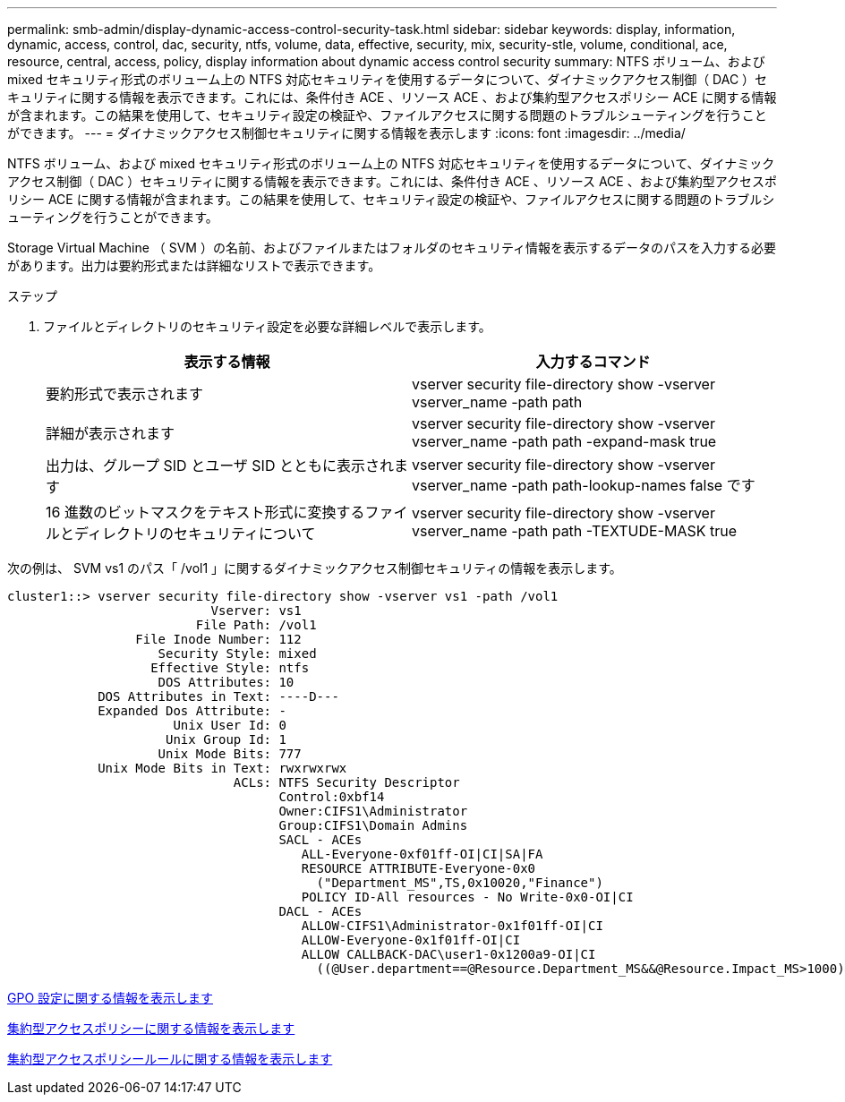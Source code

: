 ---
permalink: smb-admin/display-dynamic-access-control-security-task.html 
sidebar: sidebar 
keywords: display, information, dynamic, access, control, dac, security, ntfs, volume, data, effective, security, mix, security-stle, volume, conditional, ace, resource, central, access, policy, display information about dynamic access control security 
summary: NTFS ボリューム、および mixed セキュリティ形式のボリューム上の NTFS 対応セキュリティを使用するデータについて、ダイナミックアクセス制御（ DAC ）セキュリティに関する情報を表示できます。これには、条件付き ACE 、リソース ACE 、および集約型アクセスポリシー ACE に関する情報が含まれます。この結果を使用して、セキュリティ設定の検証や、ファイルアクセスに関する問題のトラブルシューティングを行うことができます。 
---
= ダイナミックアクセス制御セキュリティに関する情報を表示します
:icons: font
:imagesdir: ../media/


[role="lead"]
NTFS ボリューム、および mixed セキュリティ形式のボリューム上の NTFS 対応セキュリティを使用するデータについて、ダイナミックアクセス制御（ DAC ）セキュリティに関する情報を表示できます。これには、条件付き ACE 、リソース ACE 、および集約型アクセスポリシー ACE に関する情報が含まれます。この結果を使用して、セキュリティ設定の検証や、ファイルアクセスに関する問題のトラブルシューティングを行うことができます。

Storage Virtual Machine （ SVM ）の名前、およびファイルまたはフォルダのセキュリティ情報を表示するデータのパスを入力する必要があります。出力は要約形式または詳細なリストで表示できます。

.ステップ
. ファイルとディレクトリのセキュリティ設定を必要な詳細レベルで表示します。
+
|===
| 表示する情報 | 入力するコマンド 


 a| 
要約形式で表示されます
 a| 
vserver security file-directory show -vserver vserver_name -path path



 a| 
詳細が表示されます
 a| 
vserver security file-directory show -vserver vserver_name -path path -expand-mask true



 a| 
出力は、グループ SID とユーザ SID とともに表示されます
 a| 
vserver security file-directory show -vserver vserver_name -path path-lookup-names false です



 a| 
16 進数のビットマスクをテキスト形式に変換するファイルとディレクトリのセキュリティについて
 a| 
vserver security file-directory show -vserver vserver_name -path path -TEXTUDE-MASK true

|===


次の例は、 SVM vs1 のパス「 /vol1 」に関するダイナミックアクセス制御セキュリティの情報を表示します。

[listing]
----
cluster1::> vserver security file-directory show -vserver vs1 -path /vol1
                           Vserver: vs1
                         File Path: /vol1
                 File Inode Number: 112
                    Security Style: mixed
                   Effective Style: ntfs
                    DOS Attributes: 10
            DOS Attributes in Text: ----D---
            Expanded Dos Attribute: -
                      Unix User Id: 0
                     Unix Group Id: 1
                    Unix Mode Bits: 777
            Unix Mode Bits in Text: rwxrwxrwx
                              ACLs: NTFS Security Descriptor
                                    Control:0xbf14
                                    Owner:CIFS1\Administrator
                                    Group:CIFS1\Domain Admins
                                    SACL - ACEs
                                       ALL-Everyone-0xf01ff-OI|CI|SA|FA
                                       RESOURCE ATTRIBUTE-Everyone-0x0
                                         ("Department_MS",TS,0x10020,"Finance")
                                       POLICY ID-All resources - No Write-0x0-OI|CI
                                    DACL - ACEs
                                       ALLOW-CIFS1\Administrator-0x1f01ff-OI|CI
                                       ALLOW-Everyone-0x1f01ff-OI|CI
                                       ALLOW CALLBACK-DAC\user1-0x1200a9-OI|CI
                                         ((@User.department==@Resource.Department_MS&&@Resource.Impact_MS>1000)&&@Device.department==@Resource.Department_MS)
----
xref:display-gpo-config-task.adoc[GPO 設定に関する情報を表示します]

xref:display-central-access-policies-task.adoc[集約型アクセスポリシーに関する情報を表示します]

xref:display-central-access-policy-rules-task.adoc[集約型アクセスポリシールールに関する情報を表示します]
